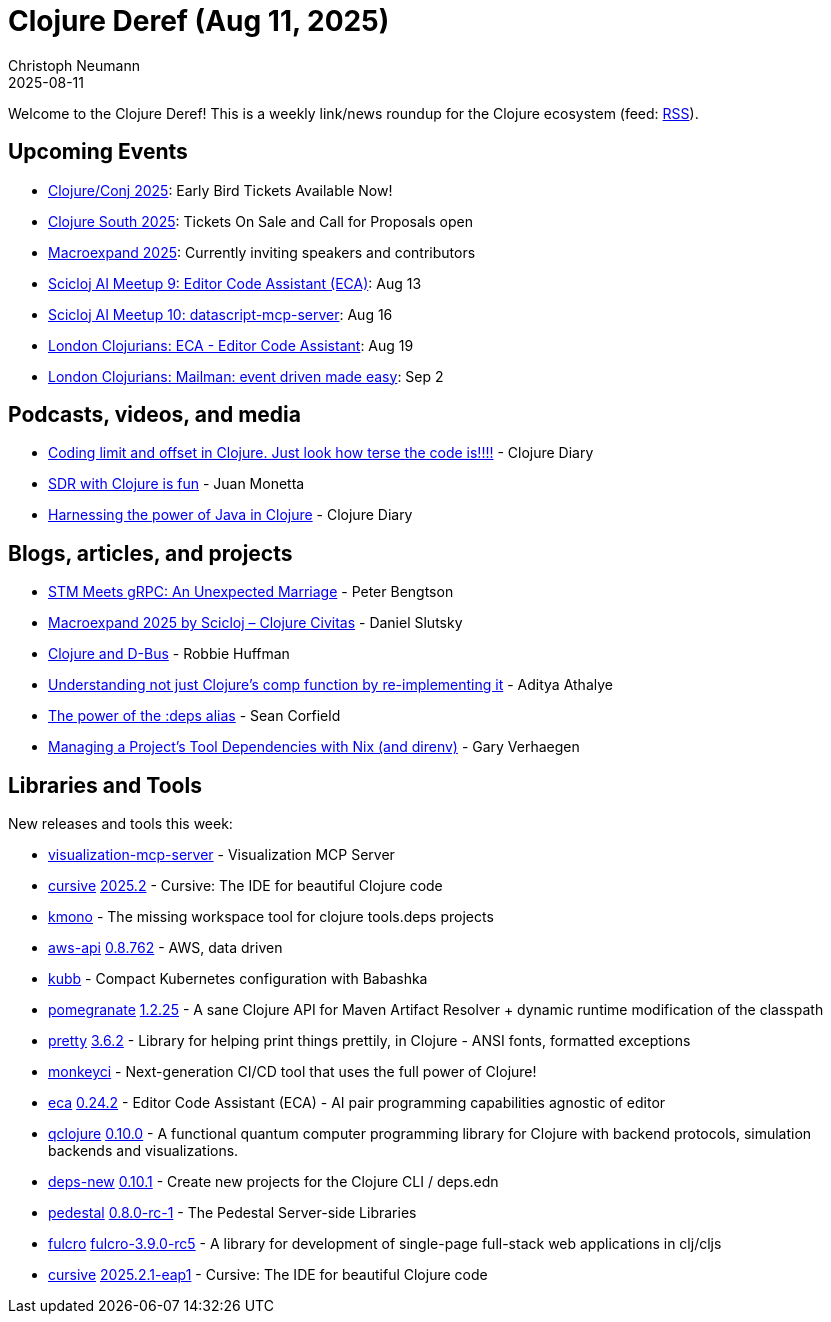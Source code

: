 = Clojure Deref (Aug 11, 2025)
Christoph Neumann
2025-08-11
:jbake-type: post

ifdef::env-github,env-browser[:outfilesuffix: .adoc]

Welcome to the Clojure Deref! This is a weekly link/news roundup for the Clojure ecosystem (feed: https://clojure.org/feed.xml[RSS]).

== Upcoming Events

* https://2025.clojure-conj.org/[Clojure/Conj 2025]: Early Bird Tickets Available Now!
* https://clojure-south.com/[Clojure South 2025]: Tickets On Sale and Call for Proposals open
* https://scicloj.github.io/macroexpand-2025/[Macroexpand 2025]: Currently inviting speakers and contributors
* https://clojureverse.org/t/scicloj-ai-meetup-9-editor-code-assistant-eca/14596[Scicloj AI Meetup 9: Editor Code Assistant (ECA)]: Aug 13
* https://clojureverse.org/t/scicloj-ai-meetup-10-datascript-mcp-server/14598[Scicloj AI Meetup 10: datascript-mcp-server]: Aug 16
* https://www.meetup.com/london-clojurians/events/310293304/[London Clojurians: ECA - Editor Code Assistant]: Aug 19
* https://www.meetup.com/london-clojurians/events/310237555/[London Clojurians: Mailman: event driven made easy]: Sep 2

== Podcasts, videos, and media

* https://youtu.be/Y5jC-it5tlA[Coding limit and offset in Clojure. Just look how terse the code is!!!!] - Clojure Diary
* https://youtu.be/bV-amgLb-2Q[SDR with Clojure is fun] - Juan Monetta
* https://youtu.be/fvqWR-QORe8[Harnessing the power of Java in Clojure] - Clojure Diary

== Blogs, articles, and projects

* https://www.ooloi.org/home/stm-meets-grpc-an-unexpected-marriage[STM Meets gRPC: An Unexpected Marriage] - Peter Bengtson
* https://clojurecivitas.github.io/scicloj/macroexpand/macroexpand_2025[Macroexpand 2025 by Scicloj – Clojure Civitas] - Daniel Slutsky
* https://blog.nundrum.net/posts-output/2025-08-04-clojure-dbus/[Clojure and D-Bus] - Robbie Huffman
* https://www.evalapply.org/posts/lessons-from-reimplementing-clojure-comp-function/[Understanding not just Clojure's comp function by re-implementing it] - Aditya Athalye
* https://corfield.org/blog/2025/08/08/deps/[The power of the :deps alias] - Sean Corfield
* https://cuddly-octo-palm-tree.com/posts/2025-08-10-tool-dependencies/[Managing a Project's Tool Dependencies with Nix (and direnv)] - Gary Verhaegen

== Libraries and Tools

New releases and tools this week:

* https://github.com/xlisp/visualization-mcp-server[visualization-mcp-server]  - Visualization MCP Server
* https://github.com/cursive-ide/cursive[cursive] https://cursive-ide.com/blog/cursive-2025.2.html[2025.2] - Cursive: The IDE for beautiful Clojure code
* https://github.com/kepler16/kmono[kmono]  - The missing workspace tool for clojure tools.deps projects
* https://github.com/cognitect-labs/aws-api[aws-api] https://github.com/cognitect-labs/aws-api/blob/main/CHANGES.md[0.8.762] - AWS, data driven
* https://github.com/jonasseglare/kubb[kubb]  - Compact Kubernetes configuration with Babashka
* https://github.com/clj-commons/pomegranate[pomegranate] https://github.com/clj-commons/pomegranate/releases/tag/v1.2.25[1.2.25] - A sane Clojure API for Maven Artifact Resolver + dynamic runtime modification of the classpath
* https://github.com/clj-commons/pretty[pretty] https://github.com/clj-commons/pretty/blob/main/CHANGES.md[3.6.2] - Library for helping print things prettily, in Clojure - ANSI fonts, formatted exceptions
* https://github.com/monkey-projects/monkeyci[monkeyci]  - Next-generation CI/CD tool that uses the full power of Clojure!
* https://github.com/editor-code-assistant/eca[eca] https://github.com/editor-code-assistant/eca/releases/tag/0.24.2[0.24.2] - Editor Code Assistant (ECA) - AI pair programming capabilities agnostic of editor
* https://github.com/lsolbach/qclojure[qclojure] https://github.com/lsolbach/qclojure/blob/main/Changelog.md[0.10.0] - A functional quantum computer programming library for Clojure with backend protocols, simulation backends and visualizations.
* https://github.com/seancorfield/deps-new[deps-new] https://github.com/seancorfield/deps-new/releases/tag/v0.10.1[0.10.1] - Create new projects for the Clojure CLI / deps.edn
* https://github.com/pedestal/pedestal[pedestal] https://github.com/pedestal/pedestal/blob/master/CHANGELOG.md[0.8.0-rc-1] - The Pedestal Server-side Libraries
* https://github.com/fulcrologic/fulcro[fulcro] https://github.com/fulcrologic/fulcro/blob/main/CHANGELOG.md[fulcro-3.9.0-rc5] - A library for development of single-page full-stack web applications in clj/cljs
* https://github.com/cursive-ide/cursive[cursive] https://cursive-ide.com/blog/cursive-2025.2.1-eap1.html[2025.2.1-eap1] - Cursive: The IDE for beautiful Clojure code
